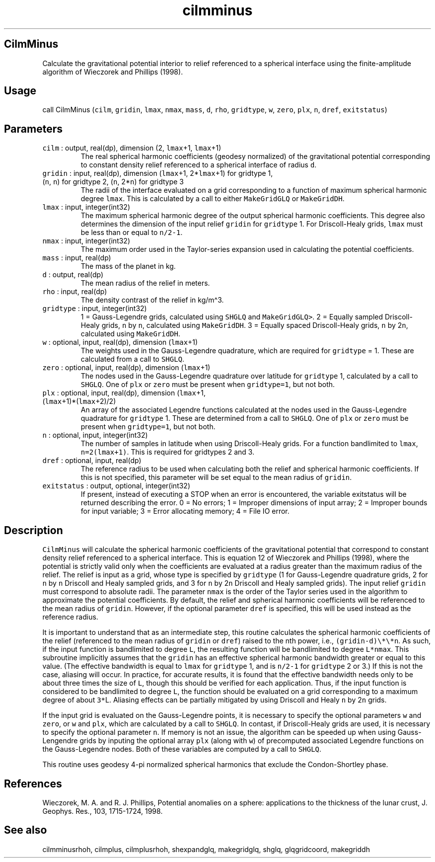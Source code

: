 .\" Automatically generated by Pandoc 3.1.3
.\"
.\" Define V font for inline verbatim, using C font in formats
.\" that render this, and otherwise B font.
.ie "\f[CB]x\f[]"x" \{\
. ftr V B
. ftr VI BI
. ftr VB B
. ftr VBI BI
.\}
.el \{\
. ftr V CR
. ftr VI CI
. ftr VB CB
. ftr VBI CBI
.\}
.TH "cilmminus" "1" "2021-02-15" "Fortran 95" "SHTOOLS 4.13"
.hy
.SH CilmMinus
.PP
Calculate the gravitational potential interior to relief referenced to a
spherical interface using the finite-amplitude algorithm of Wieczorek
and Phillips (1998).
.SH Usage
.PP
call CilmMinus (\f[V]cilm\f[R], \f[V]gridin\f[R], \f[V]lmax\f[R],
\f[V]nmax\f[R], \f[V]mass\f[R], \f[V]d\f[R], \f[V]rho\f[R],
\f[V]gridtype\f[R], \f[V]w\f[R], \f[V]zero\f[R], \f[V]plx\f[R],
\f[V]n\f[R], \f[V]dref\f[R], \f[V]exitstatus\f[R])
.SH Parameters
.TP
\f[V]cilm\f[R] : output, real(dp), dimension (2, \f[V]lmax\f[R]+1, \f[V]lmax\f[R]+1)
The real spherical harmonic coefficients (geodesy normalized) of the
gravitational potential corresponding to constant density relief
referenced to a spherical interface of radius \f[V]d\f[R].
.TP
\f[V]gridin\f[R] : input, real(dp), dimension (\f[V]lmax\f[R]+1, 2*\f[V]lmax\f[R]+1) for gridtype 1, (\f[V]n\f[R], \f[V]n\f[R]) for gridtype 2, (\f[V]n\f[R], 2*\f[V]n\f[R]) for gridtype 3
The radii of the interface evaluated on a grid corresponding to a
function of maximum spherical harmonic degree \f[V]lmax\f[R].
This is calculated by a call to either \f[V]MakeGridGLQ\f[R] or
\f[V]MakeGridDH\f[R].
.TP
\f[V]lmax\f[R] : input, integer(int32)
The maximum spherical harmonic degree of the output spherical harmonic
coefficients.
This degree also determines the dimension of the input relief
\f[V]gridin\f[R] for \f[V]gridtype\f[R] 1.
For Driscoll-Healy grids, \f[V]lmax\f[R] must be less than or equal to
\f[V]n/2-1\f[R].
.TP
\f[V]nmax\f[R] : input, integer(int32)
The maximum order used in the Taylor-series expansion used in
calculating the potential coefficients.
.TP
\f[V]mass\f[R] : input, real(dp)
The mass of the planet in kg.
.TP
\f[V]d\f[R] : output, real(dp)
The mean radius of the relief in meters.
.TP
\f[V]rho\f[R] : input, real(dp)
The density contrast of the relief in kg/m\[ha]3.
.TP
\f[V]gridtype\f[R] : input, integer(int32)
1 = Gauss-Legendre grids, calculated using \f[V]SHGLQ\f[R] and
\f[V]MakeGridGLQ>\f[R].
2 = Equally sampled Driscoll-Healy grids, \f[V]n\f[R] by \f[V]n\f[R],
calculated using \f[V]MakeGridDH\f[R].
3 = Equally spaced Driscoll-Healy grids, \f[V]n\f[R] by 2\f[V]n\f[R],
calculated using \f[V]MakeGridDH\f[R].
.TP
\f[V]w\f[R] : optional, input, real(dp), dimension (\f[V]lmax\f[R]+1)
The weights used in the Gauss-Legendre quadrature, which are required
for \f[V]gridtype\f[R] = 1.
These are calculated from a call to \f[V]SHGLQ\f[R].
.TP
\f[V]zero\f[R] : optional, input, real(dp), dimension (\f[V]lmax\f[R]+1)
The nodes used in the Gauss-Legendre quadrature over latitude for
\f[V]gridtype\f[R] 1, calculated by a call to \f[V]SHGLQ\f[R].
One of \f[V]plx\f[R] or \f[V]zero\f[R] must be present when
\f[V]gridtype=1\f[R], but not both.
.TP
\f[V]plx\f[R] : optional, input, real(dp), dimension (\f[V]lmax\f[R]+1, (\f[V]lmax\f[R]+1)*(\f[V]lmax\f[R]+2)/2)
An array of the associated Legendre functions calculated at the nodes
used in the Gauss-Legendre quadrature for \f[V]gridtype\f[R] 1.
These are determined from a call to \f[V]SHGLQ\f[R].
One of \f[V]plx\f[R] or \f[V]zero\f[R] must be present when
\f[V]gridtype=1\f[R], but not both.
.TP
\f[V]n\f[R] : optional, input, integer(int32)
The number of samples in latitude when using Driscoll-Healy grids.
For a function bandlimited to \f[V]lmax\f[R], \f[V]n=2(lmax+1)\f[R].
This is required for gridtypes 2 and 3.
.TP
\f[V]dref\f[R] : optional, input, real(dp)
The reference radius to be used when calculating both the relief and
spherical harmonic coefficients.
If this is not specified, this parameter will be set equal to the mean
radius of \f[V]gridin\f[R].
.TP
\f[V]exitstatus\f[R] : output, optional, integer(int32)
If present, instead of executing a STOP when an error is encountered,
the variable exitstatus will be returned describing the error.
0 = No errors; 1 = Improper dimensions of input array; 2 = Improper
bounds for input variable; 3 = Error allocating memory; 4 = File IO
error.
.SH Description
.PP
\f[V]CilmMinus\f[R] will calculate the spherical harmonic coefficients
of the gravitational potential that correspond to constant density
relief referenced to a spherical interface.
This is equation 12 of Wieczorek and Phillips (1998), where the
potential is strictly valid only when the coefficients are evaluated at
a radius greater than the maximum radius of the relief.
The relief is input as a grid, whose type is specified by
\f[V]gridtype\f[R] (1 for Gauss-Legendre quadrature grids, 2 for
\f[V]n\f[R] by \f[V]n\f[R] Driscoll and Healy sampled grids, and 3 for
\f[V]n\f[R] by 2\f[V]n\f[R] Driscoll and Healy sampled grids).
The input relief \f[V]gridin\f[R] must correspond to absolute radii.
The parameter \f[V]nmax\f[R] is the order of the Taylor series used in
the algorithm to approximate the potential coefficients.
By default, the relief and spherical harmonic coefficients will be
referenced to the mean radius of \f[V]gridin\f[R].
However, if the optional parameter \f[V]dref\f[R] is specified, this
will be used instead as the reference radius.
.PP
It is important to understand that as an intermediate step, this routine
calculates the spherical harmonic coefficients of the relief (referenced
to the mean radius of \f[V]gridin\f[R] or \f[V]dref\f[R]) raised to the
nth power, i.e., \f[V](gridin-d)\[rs]*\[rs]*n\f[R].
As such, if the input function is bandlimited to degree \f[V]L\f[R], the
resulting function will be bandlimited to degree \f[V]L*nmax\f[R].
This subroutine implicitly assumes that the \f[V]gridin\f[R] has an
effective spherical harmonic bandwidth greater or equal to this value.
(The effective bandwidth is equal to \f[V]lmax\f[R] for
\f[V]gridtype\f[R] 1, and is \f[V]n/2-1\f[R] for \f[V]gridtype\f[R] 2 or
3.)
If this is not the case, aliasing will occur.
In practice, for accurate results, it is found that the effective
bandwidth needs only to be about three times the size of \f[V]L\f[R],
though this should be verified for each application.
Thus, if the input function is considered to be bandlimited to degree
\f[V]L\f[R], the function should be evaluated on a grid corresponding to
a maximum degree of about \f[V]3*\f[R]L.
Aliasing effects can be partially mitigated by using Driscoll and Healy
\f[V]n\f[R] by 2\f[V]n\f[R] grids.
.PP
If the input grid is evaluated on the Gauss-Legendre points, it is
necessary to specify the optional parameters \f[V]w\f[R] and
\f[V]zero\f[R], or \f[V]w\f[R] and \f[V]plx\f[R], which are calculated
by a call to \f[V]SHGLQ\f[R].
In contast, if Driscoll-Healy grids are used, it is necessary to specify
the optional parameter \f[V]n\f[R].
If memory is not an issue, the algorithm can be speeded up when using
Gauss-Lengendre grids by inputing the optional array \f[V]plx\f[R]
(along with \f[V]w\f[R]) of precomputed associated Legendre functions on
the Gauss-Legendre nodes.
Both of these variables are computed by a call to \f[V]SHGLQ\f[R].
.PP
This routine uses geodesy 4-pi normalized spherical harmonics that
exclude the Condon-Shortley phase.
.SH References
.PP
Wieczorek, M.
A.
and R.
J.
Phillips, Potential anomalies on a sphere: applications to the thickness
of the lunar crust, J.
Geophys.
Res., 103, 1715-1724, 1998.
.SH See also
.PP
cilmminusrhoh, cilmplus, cilmplusrhoh, shexpandglq, makegridglq, shglq,
glqgridcoord, makegriddh
